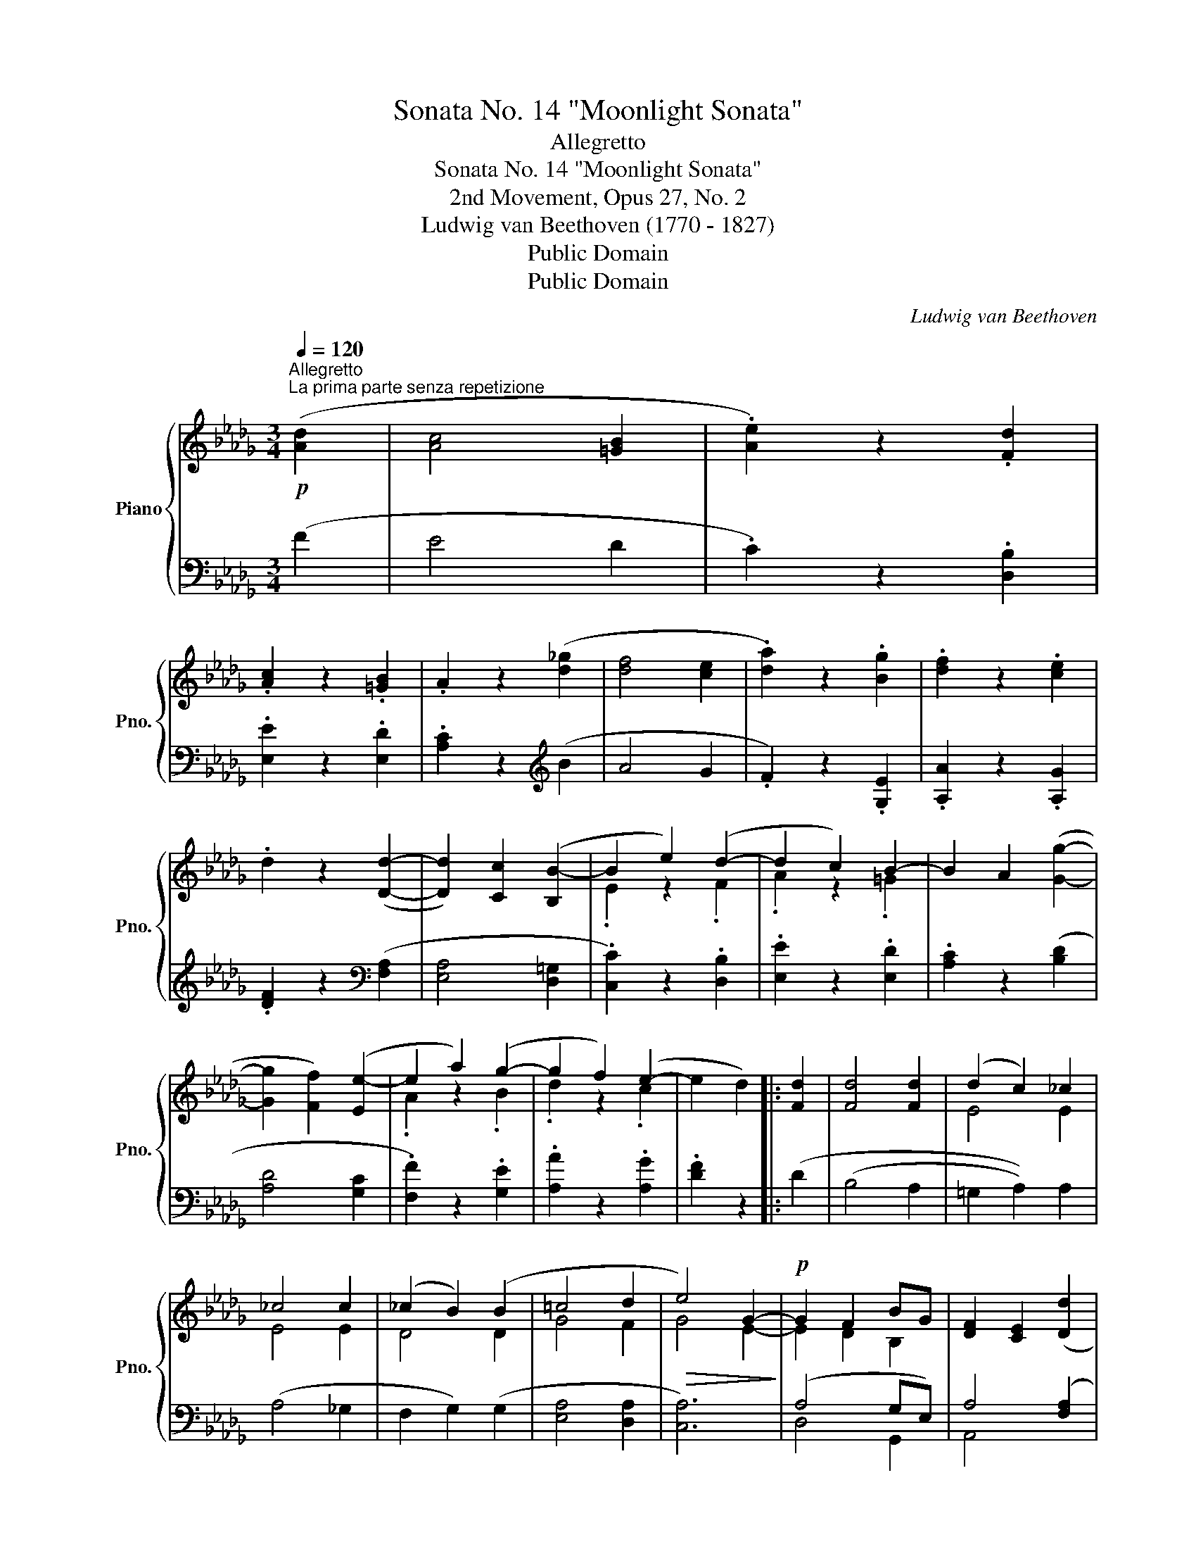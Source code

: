 X:1
T:Sonata No. 14 "Moonlight Sonata"
T:Allegretto
T:Sonata No. 14 "Moonlight Sonata"
T:2nd Movement, Opus 27, No. 2
T:Ludwig van Beethoven (1770 - 1827)
T:Public Domain
T:Public Domain
C:Ludwig van Beethoven
Z:Public Domain
%%score { ( 1 3 ) | ( 2 4 ) }
L:1/8
Q:1/4=120
M:3/4
K:Db
V:1 treble nm="Piano" snm="Pno."
V:3 treble 
V:2 bass 
V:4 bass 
V:1
!p!"^Allegretto\nLa prima parte senza repetizione" ([Ad]2 | [Ac]4 [=GB]2 | .[Ae]2) z2 .[Fd]2 | %3
 .[Ac]2 z2 .[=GB]2 | .A2 z2 ([d_g]2 | [df]4 [ce]2 | .[da]2) z2 .[Bg]2 | .[df]2 z2 .[ce]2 | %8
 .d2 z2 ([Dd]2- | [Dd]2) [Cc]2 ([B,B-]2 | B2 e2) (d2- | d2 c2) B2- | B2 A2 ([Gg]2- | %13
 [Gg]2 [Ff]2) ([Ee-]2 | e2 a2) (g2- | g2 f2) (e2- | e2 d2) |: [Fd]2 | [Fd]4 [Fd]2 | (d2 c2) _c2 | %20
 _c4 c2 | (_c2 B2) (B2 | =c4 d2 |!>(! e4) G2-!>)! |!p! G2 F2 BG | [DF]2 [CE]2 ([Dd]2 | %26
 [Cc]4 [B,B]2 | .[Ee]2) z2 (d2- | d2 c2) (B2- | B2 A2) ([_G_g]2 | [Ff]4 [Ee]2 | %31
 .[Aa]2) z2 ([Gg]2- | [Gg]2 [Ff]2) .[Ee]2 | .[Aa]2 z2 ([Gg]2- | [Gg]2 [Ff]2) ([Bb]2- | %35
 [Bb]2 [Aa]2) z2 | (C4 ED) | [F,D]2 z2!fine! ::"^Trio." [F,F]2- | [F,F]4 [G,G]2- | [G,G]4 ([Ee]2- | %41
 [Ee]2 [Cc]2) .[A,A]2 | ([Dd]2 [Ff]2) [F,F]2- | [F,F]4 [G,G]2- | [G,G]4 ([Gg]2- | %45
 [Gg]2 [Bb]2) .[Cc]2 | ([Ee]2 [Dd]2) ::!pp! [Ff]2- | [Ff]4 [B,B]2- | [B,B]4 [Ee]2- | %50
 [Ee]4 [A,A]2- | [A,A]4 [Dd]2- | [Dd]4 [G,G]2- | [G,G]4 ([F,F]2- | [F,F]2 [A,A]2 [_C_c]2- | %55
 [Cc]2 [B,B]2) [Dd]2- | [Dd]4[K:bass] [G,G]2- | [G,G]4 [F,F]2- | [F,F]4 [=E,=E]2- | %59
 [E,E]4 [F,F]2- | [F,F]4 [G,G]2- | [G,G]4 ([F,F]2- |!p! [F,F]2 [G,G]2) .[C,C]2 | %63
"_Allegretto da capo." .[D,D]2 z2!D.C.! :| %64
V:2
 (F2 | E4 D2 | .C2) z2 .[D,B,]2 | .[E,E]2 z2 .[E,D]2 | .[A,C]2 z2[K:treble] (B2 | A4 G2 | %6
 .F2) z2 .[G,E]2 | .[A,A]2 z2 .[A,G]2 | .[DF]2 z2[K:bass] ([F,A,]2 | [E,A,]4 [D,=G,]2 | %10
 .[C,C]2) z2 .[D,B,]2 | .[E,E]2 z2 .[E,D]2 | .[A,C]2 z2 ([B,D]2 | [A,D]4 [G,C]2 | %14
 .[F,F]2) z2 .[G,E]2 | .[A,A]2 z2 .[A,G]2 | .[DF]2 z2 |: (D2 | (B,4 A,2 | =G,2 A,2)) A,2 | %20
 (A,4 _G,2 | F,2 G,2) (G,2 | [E,A,]4 [D,A,]2 | [C,A,]6) | (A,4 G,E,) | A,4 ([F,A,]2 | %26
 [E,A,]4 [D,=G,]2 | .[C,C]2) z2 .[D,B,]2 | .[E,E]2 z2 .[E,D]2 | .[A,C]2 z2 (.[B,D]2 | %30
 [A,D]4 [G,C]2 | .[F,D]2) z2 ([B,D]2 | [A,D]4 [G,C]2 | .[F,D]2) z2 [B,D]2 | [A,D]4 (((([=G,D=E]2 | %35
 [A,DF]2)))) z4 | [A,,,A,,]6 | [D,,A,,]2 z2 :: z2 | A,,6- | A,,6- | A,,6- | A,,6 | A,,6- | A,,6- | %45
 A,,4 A,,2 | A,,4 :: z2 |!pp! [=D,A,]6 | [D,=G,]6 | [C,_G,]6 | [_C,F,]6 | D,6- | D,6- | D,6- | %55
 D,6 | D,6- | D,6- | D,6- | D,6 | D,6- | D,6 | x6 | .D,,2 z2 :| %64
V:3
 x2 | x6 | x6 | x6 | x6 | x6 | x6 | x6 | x6 | x6 | .E2 z2 .F2 | .A2 z2 .=G2 | x6 | x6 | %14
 .A2 z2 .B2 | .d2 z2 .c2 | x4 |: x2 | x6 | E4 E2 | E4 E2 | D4 D2 | G4 F2 | G4 E2- | E2 D2 B,2 | %25
 x6 | x6 | x4 .F2 | .A2 z2 .=G2 | x6 | x6 | x6 | x6 | x6 | x6 | x6 | G,6 | x4 :: x2 | x6 | x6 | %41
 x6 | x6 | x6 | x6 | x6 | x4 :: x2 | x6 | x6 | x6 | x6 | x6 | x6 | x6 | x6 | x4[K:bass] x2 | x6 | %58
 x6 | x6 | x6 | x6 | x6 | x4 :| %64
V:4
 x2 | x6 | x6 | x6 | x4[K:treble] x2 | x6 | x6 | x6 | x4[K:bass] x2 | x6 | x6 | x6 | x6 | x6 | x6 | %15
 x6 | x4 |: x2 | x6 | x6 | x6 | x6 | x6 | x6 | D,4 G,,2 | A,,4 x2 | x6 | x6 | x6 | x6 | x6 | x6 | %32
 x6 | x6 | x6 | x6 | x6 | x4 :: x2 | D,,6 | E,,6 | G,,6 | F,,6 | D,,6 | E,,6 | A,,,4 A,,2 | D,,4 :: %47
 x2 | x6 | x6 | x6 | x6 | (B,,6 | A,,6 | D,,2 F,,2 A,,2 | G,,6) | (B,,6 | A,,6 | =G,,6 | A,,6) | %60
 (B,,6 | A,,6- | [A,,,A,,]4) .A,,2 | x4 :| %64

